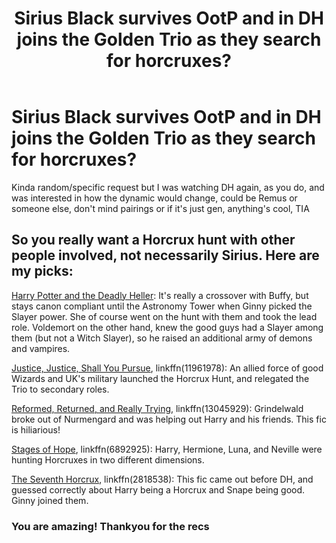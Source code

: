 #+TITLE: Sirius Black survives OotP and in DH joins the Golden Trio as they search for horcruxes?

* Sirius Black survives OotP and in DH joins the Golden Trio as they search for horcruxes?
:PROPERTIES:
:Author: olimpicoli
:Score: 9
:DateUnix: 1540987538.0
:DateShort: 2018-Oct-31
:END:
Kinda random/specific request but I was watching DH again, as you do, and was interested in how the dynamic would change, could be Remus or someone else, don't mind pairings or if it's just gen, anything's cool, TIA


** So you really want a Horcrux hunt with other people involved, not necessarily Sirius. Here are my picks:

[[https://www.tthfanfic.org/Story-27958-15/DianeCastle+Harry+Potter+and+the+Deadly+Heller.htm][Harry Potter and the Deadly Heller]]: It's really a crossover with Buffy, but stays canon compliant until the Astronomy Tower when Ginny picked the Slayer power. She of course went on the hunt with them and took the lead role. Voldemort on the other hand, knew the good guys had a Slayer among them (but not a Witch Slayer), so he raised an additional army of demons and vampires.

[[https://www.fanfiction.net/s/11961978/1/Justice-Justice-Shall-You-Pursue][Justice, Justice, Shall You Pursue]], linkffn(11961978): An allied force of good Wizards and UK's military launched the Horcrux Hunt, and relegated the Trio to secondary roles.

[[https://www.fanfiction.net/s/13045929/1/Reformed-Returned-and-Really-Trying][Reformed, Returned, and Really Trying]], linkffn(13045929): Grindelwald broke out of Nurmengard and was helping out Harry and his friends. This fic is hiliarious!

[[https://www.fanfiction.net/s/6892925/1/Stages-of-Hope][Stages of Hope]], linkffn(6892925): Harry, Hermione, Luna, and Neville were hunting Horcruxes in two different dimensions.

[[https://www.fanfiction.net/s/2818538/1/The-Seventh-Horcrux][The Seventh Horcrux]], linkffn(2818538): This fic came out before DH, and guessed correctly about Harry being a Horcrux and Snape being good. Ginny joined them.
:PROPERTIES:
:Author: InquisitorCOC
:Score: 4
:DateUnix: 1540999036.0
:DateShort: 2018-Oct-31
:END:

*** You are amazing! Thankyou for the recs
:PROPERTIES:
:Author: olimpicoli
:Score: 1
:DateUnix: 1541080733.0
:DateShort: 2018-Nov-01
:END:
